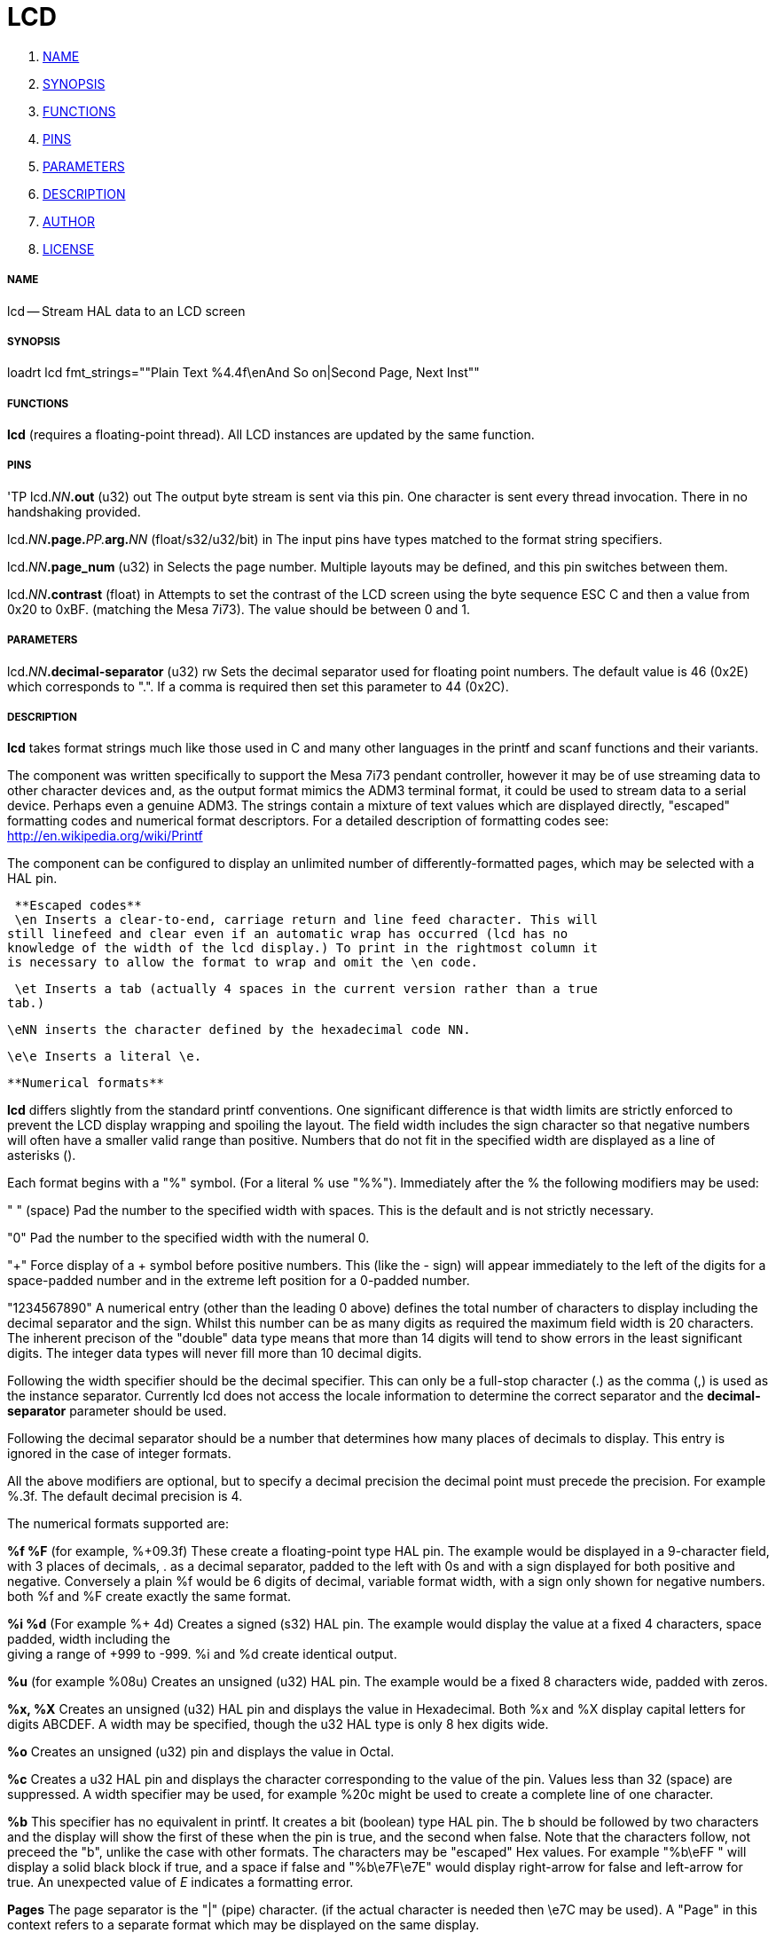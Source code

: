 LCD
===

. <<name,NAME>>
. <<synopsis,SYNOPSIS>>
. <<functions,FUNCTIONS>>
. <<pins,PINS>>
. <<parameters,PARAMETERS>>
. <<description,DESCRIPTION>>
. <<author,AUTHOR>>
. <<license,LICENSE>>




===== [[name]]NAME
lcd -- Stream HAL data to an LCD screen


===== [[synopsis]]SYNOPSIS
loadrt lcd fmt_strings=""Plain Text %4.4f\enAnd So on|Second Page, Next Inst""


===== [[functions]]FUNCTIONS

**lcd** (requires a floating-point thread). All LCD instances are updated by the
same function. 



===== [[pins]]PINS
'TP
lcd.__NN__**.out** (u32) out
The output byte stream is sent via this pin. One character is sent every thread
invocation. There in no handshaking provided.

lcd.__NN__**.page.**__PP.__**arg.**__NN__ (float/s32/u32/bit) in
The input pins have types matched to the format string specifiers. 

lcd.__NN__**.page_num** (u32) in
Selects the page number. Multiple layouts may be defined, and this pin switches
between them.

lcd.__NN__**.contrast** (float) in
Attempts to set the contrast of the LCD screen using the byte sequence ESC C and
then a value from 0x20 to 0xBF. (matching the Mesa 7i73). The value should be
between 0 and 1. 



===== [[parameters]]PARAMETERS

lcd.__NN__**.decimal-separator** (u32) rw
Sets the decimal separator used for floating point numbers. The default value is
46 (0x2E) which corresponds to ".". If a comma is required then set this
parameter to 44 (0x2C).


===== [[description]]DESCRIPTION

**lcd** takes format strings much like those used in C and many other languages
in the printf and scanf functions and their variants. 

The component was written specifically to support the Mesa 7i73 pendant
controller, however it may be of use streaming data to other character devices
and, as the output format mimics the ADM3 terminal format, it could be used
to stream data to a serial device. Perhaps even a genuine ADM3. 
The strings contain a mixture of text values which are displayed directly, 
"escaped" formatting codes and numerical format descriptors. 
For a detailed description of formatting codes see: 
http://en.wikipedia.org/wiki/Printf

The component can be configured to display an unlimited number of 
differently-formatted pages, which may be selected with a HAL pin. 

 **Escaped codes**
 \en Inserts a clear-to-end, carriage return and line feed character. This will 
still linefeed and clear even if an automatic wrap has occurred (lcd has no 
knowledge of the width of the lcd display.) To print in the rightmost column it
is necessary to allow the format to wrap and omit the \en code.

 \et Inserts a tab (actually 4 spaces in the current version rather than a true
tab.)

 \eNN inserts the character defined by the hexadecimal code NN. 
 
 \e\e Inserts a literal \e.


 **Numerical formats**

**lcd** differs slightly from the standard printf conventions. One significant
difference is that width limits are strictly enforced to prevent the LCD display 
wrapping and spoiling the layout. The field width includes the sign character
so that negative numbers will often have a smaller valid range than positive. 
Numbers that do not fit in the specified width are displayed as a line of
asterisks ().

Each format begins with a "%" symbol. (For a literal % use "%%").
Immediately after the % the following modifiers may be used:

" " (space) Pad the number to the specified width with spaces. This is the
default and is not strictly necessary. 

"0" Pad the number to the specified width with the numeral 0. 

"+" Force display of a + symbol before positive numbers. This (like the - sign)
will appear immediately to the left of the digits for a space-padded number 
and in the extreme left position for a 0-padded number. 

"1234567890" A numerical entry (other than the leading 0 above)  defines the
total number of characters to display including the decimal separator and the
sign. Whilst this number can be as many digits as required the maximum field
width is 20 characters. The inherent precison of the "double" data type means
that more than 14 digits will tend to show errors in the least significant
digits. The integer data types will never fill more than 10 decimal digits. 

Following the width specifier should be the decimal specifier. This can only be
a full-stop character (.) as the comma (,) is used as the instance separator. 
Currently lcd does not access the locale information to determine the correct
separator and the **decimal-separator** parameter should be used. 

Following the decimal separator should be a number that determines how many
places of decimals to display. This entry is ignored in the case of integer
formats. 

All the above modifiers are optional, but to specify a decimal precision the 
decimal point must precede the precision. For example %.3f. 
 The default decimal precision is 4.

The numerical formats supported are:

**%f %F** (for example, %+09.3f) These create a floating-point type HAL pin. The example
would be displayed in a 9-character field, with 3 places of decimals, . as a 
decimal separator, padded to the left with 0s and with a sign displayed for 
both positive and negative. Conversely a plain %f would be 6 digits of decimal,
variable format width, with a sign only shown for negative numbers. both %f and 
%F create exactly the same format. 

**%i %d** (For example %+ 4d) Creates a signed (s32) HAL pin. The example would 
display the value at a fixed 4 characters, space padded, width including the + 
giving a range of +999 to -999. %i and %d create identical output. 

**%u** (for example %08u) Creates an unsigned (u32) HAL pin. The example would be a
fixed 8 characters wide, padded with zeros. 

**%x, %X** Creates an unsigned (u32) HAL pin and displays the value in Hexadecimal.
Both %x and %X display capital letters for digits ABCDEF. A width may be
specified, though the u32 HAL type is only 8 hex digits wide. 

**%o** Creates an unsigned (u32) pin and displays the value in Octal. 

**%c** Creates a u32 HAL pin and displays the character corresponding to the value
of the pin. Values less than 32 (space) are suppressed. A width specifier may
be used, for example %20c might be used to create a complete line of one 
character. 

**%b** This specifier has no equivalent in printf. It creates a bit (boolean) type
HAL pin. The b should be followed by two characters and the display will show
the first of these when the pin is true, and the second when false. Note that
the characters follow, not preceed the "b", unlike the case with other formats. 
The characters may be "escaped" Hex values. For example "%b\eFF " will display a
solid black block if true, and a space if false and "%b\e7F\e7E" would display
right-arrow for false and left-arrow for true. An unexpected value of 'E'
indicates a formatting error. 

**Pages**
The page separator is the "|" (pipe) character. (if the actual character is 
needed then \e7C may be used). A "Page" in this context refers to a separate 
format which may be displayed on the same display. 

**Instances**
The instance separator is the comma. This creates a completely separate lcd
instance, for example to drive a second lcd display on the second 7i73. 
The use of comma to separate instances is built in to the modparam reading code
so not even escaped commas "\e," can be used. A comma may be displayed by using
the \e2C sequence. 





===== [[author]]AUTHOR
Andy Pugh


===== [[license]]LICENSE
GPL

